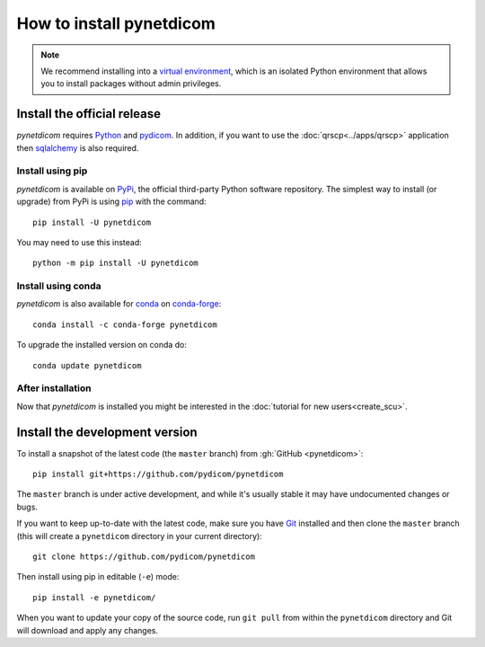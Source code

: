 =========================
How to install pynetdicom
=========================

.. note::

   We recommend installing into a
   `virtual environment <https://docs.python.org/3/tutorial/venv.html>`_,
   which is an isolated Python environment that allows you to install
   packages without admin privileges.


.. _tut_install:

Install the official release
============================

*pynetdicom* requires `Python <https://www.python.org/>`_ and `pydicom
<https://pydicom.github.io/pydicom/stable/tutorials/installation.html>`_. In
addition, if you want to use the :doc:`qrscp<../apps/qrscp>` application then
`sqlalchemy <https://www.sqlalchemy.org/>`_ is also required.

Install using pip
-----------------

*pynetdicom* is available on `PyPi <https://pypi.python.org/pypi/pydicom/>`_,
the official third-party Python software repository. The simplest way to
install (or upgrade) from PyPi is using `pip <https://pip.pypa.io/>`_ with the
command::

  pip install -U pynetdicom

You may need to use this instead::

  python -m pip install -U pynetdicom


Install using conda
-------------------

*pynetdicom* is also available for `conda <https://docs.conda.io/>`_ on
`conda-forge <https://anaconda.org/conda-forge/pynetdicom>`_::

  conda install -c conda-forge pynetdicom

To upgrade the installed version on conda do::

  conda update pynetdicom


After installation
------------------

Now that *pynetdicom* is installed you might be interested in the
:doc:`tutorial for new users<create_scu>`.


.. _tut_install_dev:

Install the development version
===============================

To install a snapshot of the latest code (the ``master`` branch) from
:gh:`GitHub <pynetdicom>`::

  pip install git+https://github.com/pydicom/pynetdicom

The ``master`` branch is under active development, and while it's usually
stable it may have undocumented changes or bugs.

If you want to keep up-to-date with the latest code, make sure you have
`Git <https://git-scm.com/>`_ installed and then clone the ``master``
branch (this will create a ``pynetdicom`` directory in your current directory)::

  git clone https://github.com/pydicom/pynetdicom

Then install using pip in editable (``-e``) mode::

  pip install -e pynetdicom/

When you want to update your copy of the source code, run ``git pull`` from
within the ``pynetdicom`` directory and Git will download and apply any
changes.
